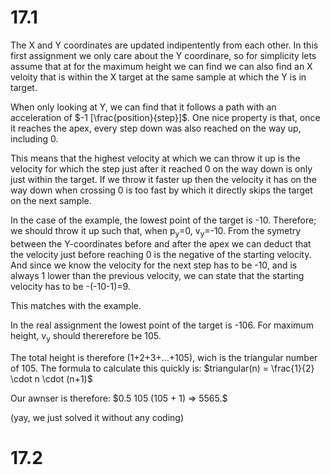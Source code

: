* 17.1
The X and Y coordinates are updated indipentently from each other.
In this first assignment we only care about the Y coordinare,
so for simplicity lets assume that at for the maximum height we can find we can also find an X veloity that is within the X target at the same sample at which the Y is in target.

When only looking at Y, we can find that it follows a path with an acceleration of $-1 [\frac{position}{step}]$.
One nice property is that, once it reaches the apex, every step down was also reached on the way up, including 0.

This means that the highest velocity at which we can throw it up is the velocity for which the step just after it reached 0 on the way down is only just within the target.
If we throw it faster up then the velocity it has on the way down when crossing 0 is too fast by which it directly skips the target on the next sample.

In the case of the example, the lowest point of the target is -10.
Therefore; we should throw it up such that, when p_y=0, v_y=-10.
From the symetry between the Y-coordinates before and after the apex we can deduct that the velocity just before reaching 0 is the negative of the starting velocity.
And since we know the velocity for the next step has to be -10, and is always 1 lower than the previous velocity, we can state that the starting velocity has to be -(-10-1)=9.

This matches with the example.

In the real assignment the lowest point of the target is -106.
For maximum height, v_y should thererefore be 105.

The total height is therefore (1+2+3+...+105), wich is the triangular number of 105.
The formula to calculate this quickly is: $triangular(n) = \frac{1}{2} \cdot n \cdot (n+1)$

Our awnser is therefore: $0.5 105 (105 + 1) => 5565.$

(yay, we just solved it without any coding)

* 17.2
